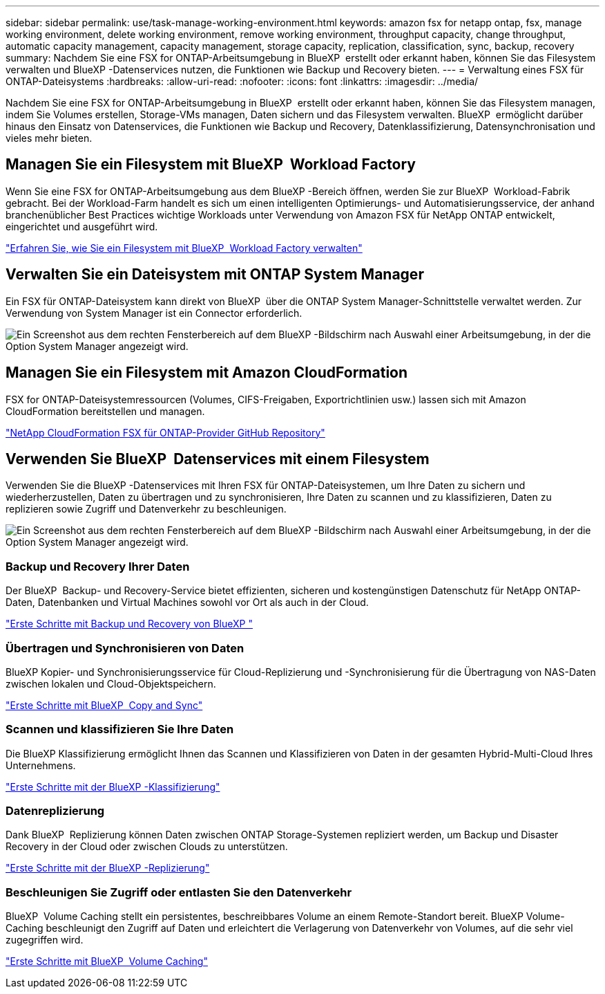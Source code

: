 ---
sidebar: sidebar 
permalink: use/task-manage-working-environment.html 
keywords: amazon fsx for netapp ontap, fsx, manage working environment, delete working environment, remove working environment, throughput capacity, change throughput, automatic capacity management, capacity management, storage capacity, replication, classification, sync, backup, recovery 
summary: Nachdem Sie eine FSX for ONTAP-Arbeitsumgebung in BlueXP  erstellt oder erkannt haben, können Sie das Filesystem verwalten und BlueXP -Datenservices nutzen, die Funktionen wie Backup und Recovery bieten. 
---
= Verwaltung eines FSX für ONTAP-Dateisystems
:hardbreaks:
:allow-uri-read: 
:nofooter: 
:icons: font
:linkattrs: 
:imagesdir: ../media/


[role="lead"]
Nachdem Sie eine FSX for ONTAP-Arbeitsumgebung in BlueXP  erstellt oder erkannt haben, können Sie das Filesystem managen, indem Sie Volumes erstellen, Storage-VMs managen, Daten sichern und das Filesystem verwalten. BlueXP  ermöglicht darüber hinaus den Einsatz von Datenservices, die Funktionen wie Backup und Recovery, Datenklassifizierung, Datensynchronisation und vieles mehr bieten.



== Managen Sie ein Filesystem mit BlueXP  Workload Factory

Wenn Sie eine FSX for ONTAP-Arbeitsumgebung aus dem BlueXP -Bereich öffnen, werden Sie zur BlueXP  Workload-Fabrik gebracht. Bei der Workload-Farm handelt es sich um einen intelligenten Optimierungs- und Automatisierungsservice, der anhand branchenüblicher Best Practices wichtige Workloads unter Verwendung von Amazon FSX für NetApp ONTAP entwickelt, eingerichtet und ausgeführt wird.

https://docs.netapp.com/us-en/workload-fsx-ontap/index.html["Erfahren Sie, wie Sie ein Filesystem mit BlueXP  Workload Factory verwalten"^]



== Verwalten Sie ein Dateisystem mit ONTAP System Manager

Ein FSX für ONTAP-Dateisystem kann direkt von BlueXP  über die ONTAP System Manager-Schnittstelle verwaltet werden. Zur Verwendung von System Manager ist ein Connector erforderlich.

image:screenshot-system-manager.png["Ein Screenshot aus dem rechten Fensterbereich auf dem BlueXP -Bildschirm nach Auswahl einer Arbeitsumgebung, in der die Option System Manager angezeigt wird."]



== Managen Sie ein Filesystem mit Amazon CloudFormation

FSX for ONTAP-Dateisystemressourcen (Volumes, CIFS-Freigaben, Exportrichtlinien usw.) lassen sich mit Amazon CloudFormation bereitstellen und managen.

link:https://github.com/NetApp/NetApp-CloudFormation-FSx-ONTAP-provider["NetApp CloudFormation FSX für ONTAP-Provider GitHub Repository"^]



== Verwenden Sie BlueXP  Datenservices mit einem Filesystem

Verwenden Sie die BlueXP -Datenservices mit Ihren FSX für ONTAP-Dateisystemen, um Ihre Daten zu sichern und wiederherzustellen, Daten zu übertragen und zu synchronisieren, Ihre Daten zu scannen und zu klassifizieren, Daten zu replizieren sowie Zugriff und Datenverkehr zu beschleunigen.

image:screenshot-data-services.png["Ein Screenshot aus dem rechten Fensterbereich auf dem BlueXP -Bildschirm nach Auswahl einer Arbeitsumgebung, in der die Option System Manager angezeigt wird."]



=== Backup und Recovery Ihrer Daten

Der BlueXP  Backup- und Recovery-Service bietet effizienten, sicheren und kostengünstigen Datenschutz für NetApp ONTAP-Daten, Datenbanken und Virtual Machines sowohl vor Ort als auch in der Cloud.

link:https://docs.netapp.com/us-en/bluexp-backup-recovery/index.html["Erste Schritte mit Backup und Recovery von BlueXP "^]



=== Übertragen und Synchronisieren von Daten

BlueXP Kopier- und Synchronisierungsservice für Cloud-Replizierung und -Synchronisierung für die Übertragung von NAS-Daten zwischen lokalen und Cloud-Objektspeichern.

link:https://docs.netapp.com/us-en/bluexp-copy-sync/task-quick-start.html["Erste Schritte mit BlueXP  Copy and Sync"^]



=== Scannen und klassifizieren Sie Ihre Daten

Die BlueXP Klassifizierung ermöglicht Ihnen das Scannen und Klassifizieren von Daten in der gesamten Hybrid-Multi-Cloud Ihres Unternehmens.

link:https://docs.netapp.com/us-en/bluexp-classification/index.html["Erste Schritte mit der BlueXP -Klassifizierung"^]



=== Datenreplizierung

Dank BlueXP  Replizierung können Daten zwischen ONTAP Storage-Systemen repliziert werden, um Backup und Disaster Recovery in der Cloud oder zwischen Clouds zu unterstützen.

link:https://docs.netapp.com/us-en/bluexp-replication/task-replicating-data.html["Erste Schritte mit der BlueXP -Replizierung"^]



=== Beschleunigen Sie Zugriff oder entlasten Sie den Datenverkehr

BlueXP  Volume Caching stellt ein persistentes, beschreibbares Volume an einem Remote-Standort bereit. BlueXP Volume-Caching beschleunigt den Zugriff auf Daten und erleichtert die Verlagerung von Datenverkehr von Volumes, auf die sehr viel zugegriffen wird.

link:https://docs.netapp.com/us-en/bluexp-volume-caching/get-started/cache-intro.html["Erste Schritte mit BlueXP  Volume Caching"^]
